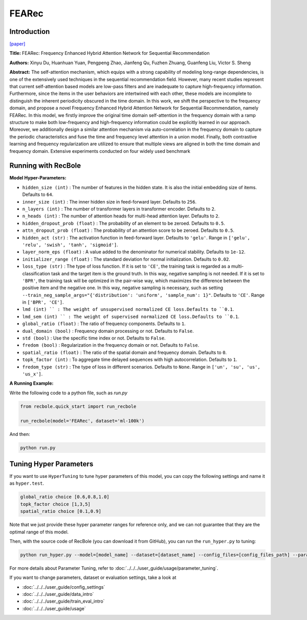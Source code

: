 FEARec
===========

Introduction
---------------------

`[paper] <https://arxiv.org/pdf/2304.09184.pdf>`_

**Title:** FEARec: Frequency Enhanced Hybrid Attention Network for Sequential Recommendation

**Authors:** Xinyu Du, Huanhuan Yuan, Pengpeng Zhao, Jianfeng Qu, Fuzhen Zhuang, Guanfeng Liu, Victor S. Sheng

**Abstract:**  The self-attention mechanism, which equips with a strong capability of modeling long-range dependencies, is one of the extensively used techniques in the sequential recommendation field. However, many recent studies represent that current self-attention based models are low-pass filters and are inadequate to capture high-frequency information. Furthermore, since the items in the user behaviors are intertwined with each other, these models are incomplete to distinguish the inherent periodicity obscured in the time domain. In this work, we shift the perspective to the frequency domain, and propose a novel Frequency Enhanced Hybrid Attention Network for Sequential Recommendation, namely FEARec. In this model, we firstly improve the original time domain self-attention in the frequency domain with a ramp structure to make both low-frequency and high-frequency information could be explicitly learned in our approach. Moreover, we additionally design a similar attention mechanism via auto-correlation in the frequency domain to capture the periodic characteristics and fuse the time and frequency level attention in a union model. Finally, both contrastive learning and frequency regularization are utilized to ensure that multiple views are aligned in both the time domain and frequency domain. Extensive experiments conducted on four widely used benchmark

.. image:: ../../../asset/fearec.png
    :width: 500
    :align: center

Running with RecBole
-------------------------

**Model Hyper-Parameters:**

- ``hidden_size (int)`` : The number of features in the hidden state. It is also the initial embedding size of items. Defaults to ``64``.
- ``inner_size (int)`` : The inner hidden size in feed-forward layer. Defaults to ``256``.
- ``n_layers (int)`` : The number of transformer layers in transformer encoder. Defaults to ``2``.
- ``n_heads (int)`` : The number of attention heads for multi-head attention layer. Defaults to ``2``.
- ``hidden_dropout_prob (float)`` : The probability of an element to be zeroed. Defaults to ``0.5``.
- ``attn_dropout_prob (float)`` : The probability of an attention score to be zeroed. Defaults to ``0.5``.
- ``hidden_act (str)`` : The activation function in feed-forward layer. Defaults to ``'gelu'``. Range in ``['gelu', 'relu', 'swish', 'tanh', 'sigmoid']``.
- ``layer_norm_eps (float)`` : A value added to the denominator for numerical stability. Defaults to ``1e-12``.
- ``initializer_range (float)`` : The standard deviation for normal initialization. Defaults to ``0.02``.
- ``loss_type (str)`` : The type of loss function. If it is set to ``'CE'``, the training task is regarded as a multi-classification task and the target item is the ground truth. In this way, negative sampling is not needed. If it is set to ``'BPR'``, the training task will be optimized in the pair-wise way, which maximizes the difference between the positive item and the negative one. In this way, negative sampling is necessary, such as setting ``--train_neg_sample_args="{'distribution': 'uniform', 'sample_num': 1}"``. Defaults to ``'CE'``. Range in ``['BPR', 'CE']``.
- ``lmd (int) `` : The weight of unsupervised normalized CE loss.Defaults to ``0.1``.
- ``lmd_sem (int) `` : The weight of supervised normalized CE loss.Defaults to ``0.1``.
- ``global_ratio (float)`` : The ratio of frequency components. Defaults to ``1``.
- ``dual_domain (bool)`` : Frequency domain processing or not. Defaults to ``False``.
- ``std (bool)`` : Use the specific time index or not. Defaults to ``False``.
- ``fredom (bool)`` : Regularization in the frequency domain or not. Defaults to ``False``.
- ``spatial_ratio (float)`` : The ratio of the spatial domain and frequency domain. Defaults to ``0``.
- ``topk_factor (int)`` : To aggregate time delayed sequences with high autocorrelation. Defaults to ``1``.
- ``fredom_type (str)`` : The type of loss in different scenarios. Defaults to ``None``. Range in ``['un', 'su', 'us', 'us_x']``.


**A Running Example:**

Write the following code to a python file, such as `run.py`

.. code:: python

   from recbole.quick_start import run_recbole

   run_recbole(model='FEARec', dataset='ml-100k')

And then:

.. code:: bash

   python run.py

Tuning Hyper Parameters
-------------------------

If you want to use ``HyperTuning`` to tune hyper parameters of this model, you can copy the following settings and name it as ``hyper.test``.

.. code:: bash

    global_ratio choice [0.6,0.8,1.0]
    topk_factor choice [1,3,5]
    spatial_ratio choice [0.1,0.9]

Note that we just provide these hyper parameter ranges for reference only, and we can not guarantee that they are the optimal range of this model.

Then, with the source code of RecBole (you can download it from GitHub), you can run the ``run_hyper.py`` to tuning:

.. code:: bash

	python run_hyper.py --model=[model_name] --dataset=[dataset_name] --config_files=[config_files_path] --params_file=hyper.test

For more details about Parameter Tuning, refer to :doc:`../../../user_guide/usage/parameter_tuning`.


If you want to change parameters, dataset or evaluation settings, take a look at

- :doc:`../../../user_guide/config_settings`
- :doc:`../../../user_guide/data_intro`
- :doc:`../../../user_guide/train_eval_intro`
- :doc:`../../../user_guide/usage`